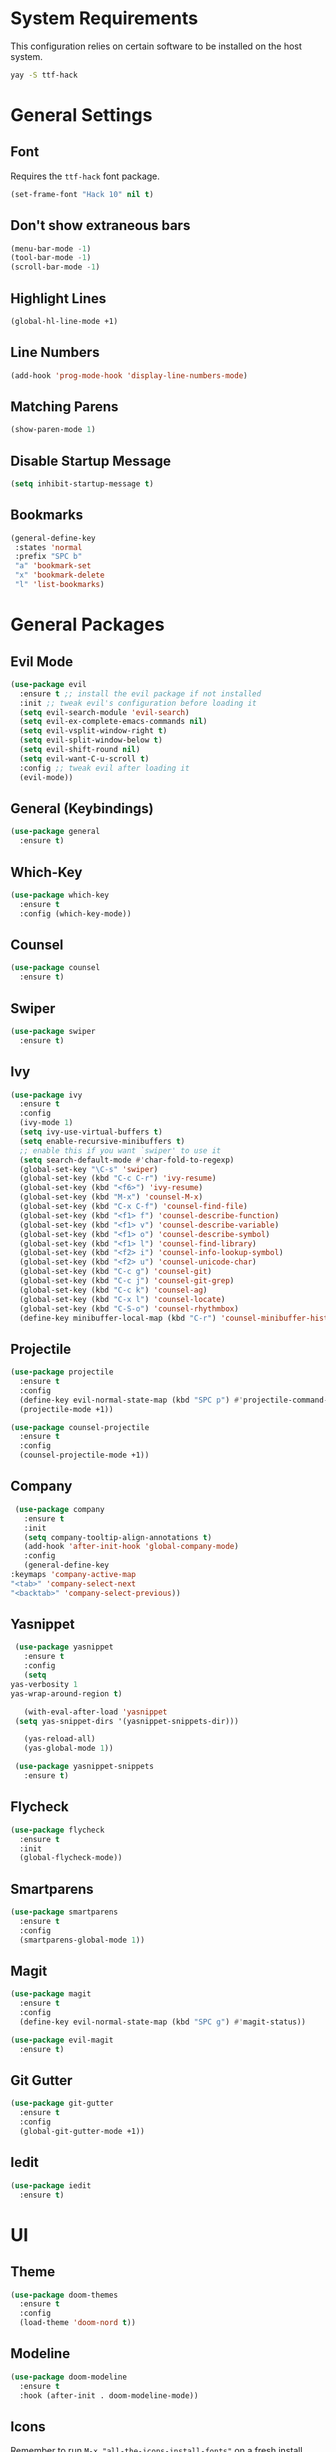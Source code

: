 * System Requirements
  This configuration relies on certain software to be installed on the host system.
  #+BEGIN_SRC bash
    yay -S ttf-hack
  #+END_SRC
* General Settings
** Font
   Requires the ~ttf-hack~ font package.
   #+BEGIN_SRC emacs-lisp
     (set-frame-font "Hack 10" nil t)
   #+END_SRC
** Don't show extraneous bars
   #+BEGIN_SRC emacs-lisp
(menu-bar-mode -1)
(tool-bar-mode -1)
(scroll-bar-mode -1)
   #+END_SRC
** Highlight Lines
   #+BEGIN_SRC emacs-lisp
(global-hl-line-mode +1)
   #+END_SRC
** Line Numbers
   #+BEGIN_SRC emacs-lisp
(add-hook 'prog-mode-hook 'display-line-numbers-mode)
   #+END_SRC
** Matching Parens
   #+BEGIN_SRC emacs-lisp
(show-paren-mode 1)
   #+END_SRC
** Disable Startup Message
   #+BEGIN_SRC emacs-lisp
(setq inhibit-startup-message t)
   #+END_SRC
** Bookmarks
   #+BEGIN_SRC emacs-lisp
     (general-define-key
      :states 'normal
      :prefix "SPC b"
      "a" 'bookmark-set
      "x" 'bookmark-delete
      "l" 'list-bookmarks)
   #+END_SRC
* General Packages
** Evil Mode
   #+BEGIN_SRC emacs-lisp
     (use-package evil
       :ensure t ;; install the evil package if not installed
       :init ;; tweak evil's configuration before loading it
       (setq evil-search-module 'evil-search)
       (setq evil-ex-complete-emacs-commands nil)
       (setq evil-vsplit-window-right t)
       (setq evil-split-window-below t)
       (setq evil-shift-round nil)
       (setq evil-want-C-u-scroll t)
       :config ;; tweak evil after loading it
       (evil-mode))
   #+END_SRC
** General (Keybindings)
   #+BEGIN_SRC emacs-lisp
     (use-package general
       :ensure t)
   #+END_SRC
** Which-Key
   #+BEGIN_SRC emacs-lisp
     (use-package which-key
       :ensure t
       :config (which-key-mode))
   #+END_SRC
** Counsel
   #+BEGIN_SRC emacs-lisp
     (use-package counsel
       :ensure t)
   #+END_SRC
** Swiper
   #+BEGIN_SRC emacs-lisp
     (use-package swiper
       :ensure t)
   #+END_SRC
** Ivy
   #+BEGIN_SRC emacs-lisp
     (use-package ivy
       :ensure t
       :config
       (ivy-mode 1)
       (setq ivy-use-virtual-buffers t)
       (setq enable-recursive-minibuffers t)
       ;; enable this if you want `swiper' to use it
       (setq search-default-mode #'char-fold-to-regexp)
       (global-set-key "\C-s" 'swiper)
       (global-set-key (kbd "C-c C-r") 'ivy-resume)
       (global-set-key (kbd "<f6>") 'ivy-resume)
       (global-set-key (kbd "M-x") 'counsel-M-x)
       (global-set-key (kbd "C-x C-f") 'counsel-find-file)
       (global-set-key (kbd "<f1> f") 'counsel-describe-function)
       (global-set-key (kbd "<f1> v") 'counsel-describe-variable)
       (global-set-key (kbd "<f1> o") 'counsel-describe-symbol)
       (global-set-key (kbd "<f1> l") 'counsel-find-library)
       (global-set-key (kbd "<f2> i") 'counsel-info-lookup-symbol)
       (global-set-key (kbd "<f2> u") 'counsel-unicode-char)
       (global-set-key (kbd "C-c g") 'counsel-git)
       (global-set-key (kbd "C-c j") 'counsel-git-grep)
       (global-set-key (kbd "C-c k") 'counsel-ag)
       (global-set-key (kbd "C-x l") 'counsel-locate)
       (global-set-key (kbd "C-S-o") 'counsel-rhythmbox)
       (define-key minibuffer-local-map (kbd "C-r") 'counsel-minibuffer-history))
   #+END_SRC
** Projectile
   #+BEGIN_SRC emacs-lisp
     (use-package projectile
       :ensure t
       :config
       (define-key evil-normal-state-map (kbd "SPC p") #'projectile-command-map)
       (projectile-mode +1))

     (use-package counsel-projectile
       :ensure t
       :config
       (counsel-projectile-mode +1))
   #+END_SRC
** Company
   #+BEGIN_SRC emacs-lisp
     (use-package company
       :ensure t
       :init
       (setq company-tooltip-align-annotations t)
       (add-hook 'after-init-hook 'global-company-mode)
       :config
       (general-define-key
	:keymaps 'company-active-map
	"<tab>" 'company-select-next
	"<backtab>" 'company-select-previous))
   #+END_SRC
** Yasnippet
   #+BEGIN_SRC emacs-lisp
     (use-package yasnippet
       :ensure t
       :config
       (setq
	yas-verbosity 1
	yas-wrap-around-region t)

       (with-eval-after-load 'yasnippet
	 (setq yas-snippet-dirs '(yasnippet-snippets-dir)))

       (yas-reload-all)
       (yas-global-mode 1))

     (use-package yasnippet-snippets
       :ensure t)
   #+END_SRC
** Flycheck
   #+BEGIN_SRC emacs-lisp
     (use-package flycheck
       :ensure t
       :init
       (global-flycheck-mode))
   #+END_SRC
** Smartparens
   #+BEGIN_SRC emacs-lisp
     (use-package smartparens
       :ensure t
       :config
       (smartparens-global-mode 1))
   #+END_SRC
** Magit
   #+BEGIN_SRC emacs-lisp
     (use-package magit
       :ensure t
       :config
       (define-key evil-normal-state-map (kbd "SPC g") #'magit-status))

     (use-package evil-magit
       :ensure t)
   #+END_SRC
** Git Gutter
   #+BEGIN_SRC emacs-lisp
     (use-package git-gutter
       :ensure t
       :config
       (global-git-gutter-mode +1))
   #+END_SRC
** Iedit
   #+BEGIN_SRC emacs-lisp
     (use-package iedit
       :ensure t)
   #+END_SRC
* UI
** Theme
   #+BEGIN_SRC emacs-lisp
     (use-package doom-themes
       :ensure t
       :config
       (load-theme 'doom-nord t))
   #+END_SRC
** Modeline
   #+BEGIN_SRC emacs-lisp
     (use-package doom-modeline
       :ensure t
       :hook (after-init . doom-modeline-mode))
   #+END_SRC
** Icons 
   Remember to run ~M-x "all-the-icons-install-fonts"~ on a fresh install
   #+BEGIN_SRC emacs-lisp
     (use-package all-the-icons
       :ensure t)

     (use-package all-the-icons-ivy
       :ensure t
       :config
       (all-the-icons-ivy-setup))
   #+END_SRC
** Centaur Tabs
   #+BEGIN_SRC emacs-lisp
     (use-package centaur-tabs
       :ensure t
       :config
       (setq centaur-tabs-set-bar 'under
	     x-underline-at-descent-line t
	     centaur-tabs-style "box"
	     centaur-tabs-set-icons t
	     centaur-tabs-gray-out-icons 'buffer
	     centaur-tabs-height 20
	     centaur-tabs-set-modified-marker t
	     centaur-tabs-modifier-marker "•")
       (centaur-tabs-mode t))
   #+END_SRC
** Dashboard
   #+BEGIN_SRC emacs-lisp
     (use-package dashboard
       :ensure t
       :init
       (setq dashboard-items '((recents . 5) (projects . 5) (bookmarks . 5)))
       (setq dashboard-center-content t)
       (setq dashboard-set-file-icons t)
       (setq dashboard-set-heading-icons t)
       (setq dashboard-banner-logo-title "Big big code time.")
       :hook
       (after-init . dashboard-setup-startup-hook))

     (setq initial-buffer-choice (lambda () (get-buffer "*dashboard*")))
   #+END_SRC
* Org Mode
** Org Bullets
   #+BEGIN_SRC emacs-lisp
     (use-package org-bullets
       :ensure t
       :config
       (add-hook 'org-mode-hook (lambda () (org-bullets-mode 1))))
   #+END_SRC
* Lisp
** Parinfer
   #+BEGIN_SRC emacs-lisp
     (use-package parinfer
       :ensure t
       :init
       (progn
	 (setq parinfer-extensions
	       '(defaults
		  pretty-parens
		  evil
		  smart-tab
		  smart-yank))))

     (add-hook 'emacs-lisp-mode-hook #'parinfer-mode)
     (add-hook 'lisp-mode-hook #'parinfer-mode)
     (add-hook 'common-lisp-mode-hook #'parinfer-mode)
   #+END_SRC
* Javascript/Typescript
** Web Mode
   #+BEGIN_SRC emacs-lisp
     (use-package web-mode
       :ensure t
       :mode
       (("\\.tsx$" . web-mode))
       :config
       (setq web-mode-markup-indent-offset 2)
       (setq web-mode-css-indent-offset 2)
       (setq web-mode-code-indent-offset 2)
       (setq web-mode-script-padding 2)
       (setq web-mode-block-padding 2)
       (setq web-mode-style-padding 2)
       (setq web-mode-enable-auto-pairing t)
       (setq web-mode-enable-auto-closing t)
       (setq web-mode-enable-current-element-highlight t))
   #+END_SRC
** Emmet Mode
   #+BEGIN_SRC emacs-lisp
     (use-package emmet-mode
       :ensure t
       :config
       (add-hook 'web-mode-hook 'emmet-mode))
   #+END_SRC
** Typescript Mode
   #+BEGIN_SRC emacs-lisp
     (use-package typescript-mode
       :ensure t)
   #+END_SRC
** TIDE
   #+BEGIN_SRC emacs-lisp
     (use-package tide
       :ensure t
       :config
       (defun setup-tide-mode ()
	 (interactive)
	 (tide-setup)
	 (setq flycheck-check-syntax-automatically '(save-mode-enabled))
	 (flycheck-mode +1)
	 (eldoc-mode +1)
	 (tide-hl-identifier-mode +1)
	 (general-define-key
	  :keymaps 'tide-mode-map
	  :states 'normal
	  :prefix "SPC t"
	  "f" 'tide-fix
	  "i" 'tide-organize-imports
	  "d" 'tide-documentation-at-point

	  "e e" 'tide-error-at-point
	  "e l" 'tide-project-errors
	  "e n" 'flycheck-next-error
	  "e p" 'flycheck-previous-error

	  "d" 'tide-jump-to-definition
	  "D" 'tide-jump-to-implementation
	  "b" 'tide-jump-back
	  ))
       (add-hook 'js-mode-hook #'setup-tide-mode)
       (add-hook 'typescript-mode-hook #'setup-tide-mode)
       (add-hook 'web-mode-hook #'setup-tide-mode))
   #+END_SRC
** Prettier
   #+BEGIN_SRC emacs-lisp
     (use-package prettier-js
       :ensure t
       :config
       (add-hook 'js-mode-hook 'prettier-js-mode)
       (add-hook 'typescript-mode-hook 'prettier-js-mode)
       (add-hook 'web-mode-hook 'prettier-js-mode))
   #+END_SRC
